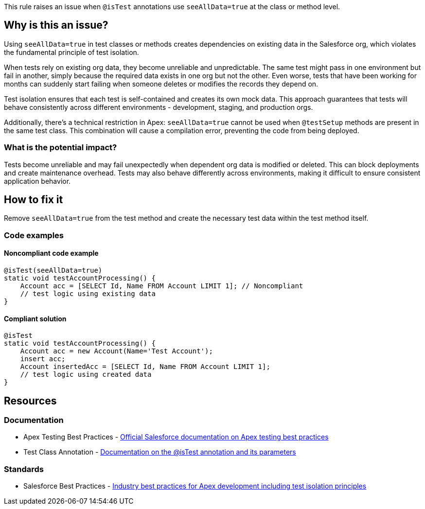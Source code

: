 This rule raises an issue when ``++@isTest++`` annotations use ``++seeAllData=true++`` at the class or method level.

== Why is this an issue?

Using ``++seeAllData=true++`` in test classes or methods creates dependencies on existing data in the Salesforce org, which violates the fundamental principle of test isolation.

When tests rely on existing org data, they become unreliable and unpredictable. The same test might pass in one environment but fail in another, simply because the required data exists in one org but not the other. Even worse, tests that have been working for months can suddenly start failing when someone deletes or modifies the records they depend on.

Test isolation ensures that each test is self-contained and creates its own mock data. This approach guarantees that tests will behave consistently across different environments - development, staging, and production orgs.

Additionally, there's a technical restriction in Apex: ``++seeAllData=true++`` cannot be used when `@testSetup` methods are present in the same test class. This combination will cause a compilation error, preventing the code from being deployed.

=== What is the potential impact?

Tests become unreliable and may fail unexpectedly when dependent org data is modified or deleted. This can block deployments and create maintenance overhead. Tests may also behave differently across environments, making it difficult to ensure consistent application behavior.

== How to fix it

Remove ``++seeAllData=true++`` from the test method and create the necessary test data within the test method itself.

=== Code examples

==== Noncompliant code example

[source,apex,diff-id=1,diff-type=noncompliant]
----
@isTest(seeAllData=true)
static void testAccountProcessing() {
    Account acc = [SELECT Id, Name FROM Account LIMIT 1]; // Noncompliant
    // test logic using existing data
}
----

==== Compliant solution

[source,apex,diff-id=1,diff-type=compliant]
----
@isTest
static void testAccountProcessing() {
    Account acc = new Account(Name='Test Account');
    insert acc;
    Account insertedAcc = [SELECT Id, Name FROM Account LIMIT 1];
    // test logic using created data
}
----

== Resources

=== Documentation

 * Apex Testing Best Practices - https://developer.salesforce.com/docs/atlas.en-us.apexcode.meta/apexcode/apex_testing_best_practices.htm[Official Salesforce documentation on Apex testing best practices]

 * Test Class Annotation - https://developer.salesforce.com/docs/atlas.en-us.apexcode.meta/apexcode/apex_classes_annotation_isTest.htm[Documentation on the @isTest annotation and its parameters]

=== Standards

 * Salesforce Best Practices - https://developer.salesforce.com/blogs/developer-relations/2015/01/apex-best-practices-15-apex-commandments.html[Industry best practices for Apex development including test isolation principles]
